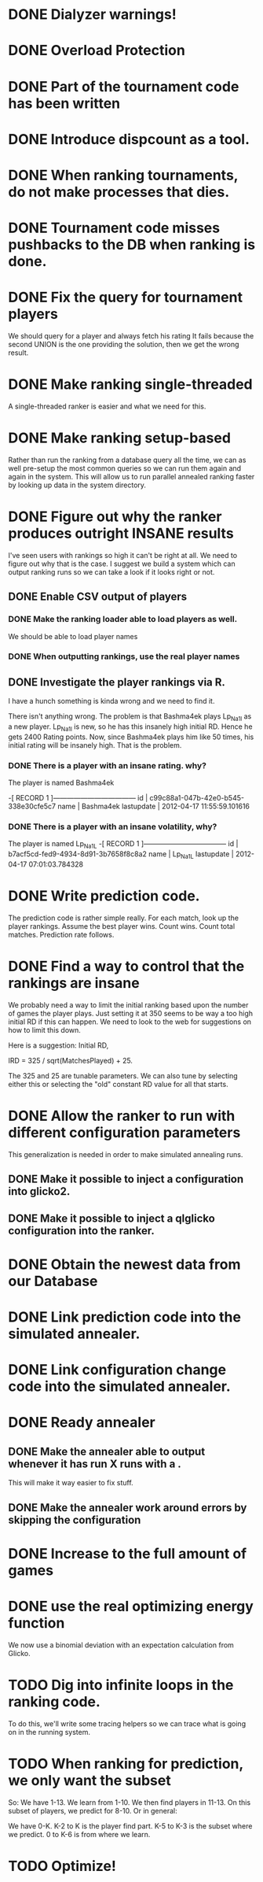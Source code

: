 * DONE Dialyzer warnings!
* DONE Overload Protection
* DONE Part of the tournament code has been written
* DONE Introduce dispcount as a tool.
* DONE When ranking tournaments, do not make processes that dies.
* DONE Tournament code misses pushbacks to the DB when ranking is done.
* DONE Fix the query for tournament players
  We should query for a player and always fetch his rating
  It fails because the second UNION is the one providing the solution,
  then we get the wrong result.
* DONE Make ranking single-threaded
  A single-threaded ranker is easier and what we need for this.
* DONE Make ranking setup-based
  Rather than run the ranking from a database query all the time, we
  can as well pre-setup the most common queries so we can run them
  again and again in the system. This will allow us to run parallel
  annealed ranking faster by looking up data in the system directory.
* DONE Figure out why the ranker produces outright INSANE results
  I've seen users with rankings so high it can't be right at all. We
  need to figure out why that is the case. I suggest we build a system
  which can output ranking runs so we can take a look if it looks
  right or not.
** DONE Enable CSV output of players
*** DONE Make the ranking loader able to load players as well.
    We should be able to load player names
*** DONE When outputting rankings, use the real player names
** DONE Investigate the player rankings via R.
   I have a hunch something is kinda wrong and we need to find it.

   There isn't anything wrong. The problem is that Bashma4ek plays
   Lp_Na1l as a new player. Lp_Na1l is new, so he has this insanely
   high initial RD. Hence he gets 2400 Rating points. Now, since
   Bashma4ek plays him like 50 times, his initial rating will be
   insanely high. That is the problem.
*** DONE There is a player with an insane rating. why?
    The player is named Bashma4ek

-[ RECORD 1 ]------------------------------------
id         | c99c88a1-047b-42e0-b545-338e30cfe5c7
name       | Bashma4ek
lastupdate | 2012-04-17 11:55:59.101616
*** DONE There is a player with an insane volatility, why?
    The player is named Lp_Na1L
-[ RECORD 1 ]------------------------------------
id         | b7acf5cd-fed9-4934-8d91-3b7658f8c8a2
name       | Lp_Na1L
lastupdate | 2012-04-17 07:01:03.784328

* DONE Write prediction code.
  The prediction code is rather simple really. For each match, look up
  the player rankings. Assume the best player wins. Count wins. Count
  total matches. Prediction rate follows.
* DONE Find a way to control that the rankings are insane
  We probably need a way to limit the initial ranking based upon the
  number of games the player plays. Just setting it at 350 seems to be
  way a too high initial RD if this can happen. We need to look to the
  web for suggestions on how to limit this down.

  Here is a suggestion: Initial RD,

  IRD = 325 / sqrt(MatchesPlayed) + 25.

  The 325 and 25 are tunable parameters. We can also tune by selecting
  either this or selecting the "old" constant RD value for all that
  starts.
* DONE Allow the ranker to run with different configuration parameters
  This generalization is needed in order to make simulated annealing
  runs.
** DONE Make it possible to inject a configuration into glicko2.
** DONE Make it possible to inject a qlglicko configuration into the ranker.
* DONE Obtain the newest data from our Database
* DONE Link prediction code into the simulated annealer.
* DONE Link configuration change code into the simulated annealer.
* DONE Ready annealer
** DONE Make the annealer able to output whenever it has run X runs with a .
   This will make it way easier to fix stuff.
** DONE Make the annealer work around errors by skipping the configuration
* DONE Increase to the full amount of games
* DONE use the real optimizing energy function
  We now use a binomial deviation with an expectation calculation from
  Glicko.

* TODO Dig into infinite loops in the ranking code.
  To do this, we'll write some tracing helpers so we can trace what is
  going on in the running system.
* TODO When ranking for prediction, we only want the subset
  So: We have 1-13. We learn from 1-10. We then find players in 11-13.
  On this subset of players, we predict for 8-10. Or in general:

  We have 0-K. K-2 to K is the player find part.
               K-5 to K-3 is the subset where we predict.
               0 to K-6 is from where we learn.
* TODO Optimize!
